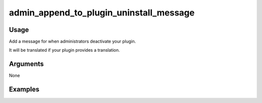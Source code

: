 ########################################
admin_append_to_plugin_uninstall_message
########################################

*****
Usage
*****

Add a message for when administrators deactivate your plugin.

It will be translated if your plugin provides a translation.

*********
Arguments
*********

None

********
Examples
********


